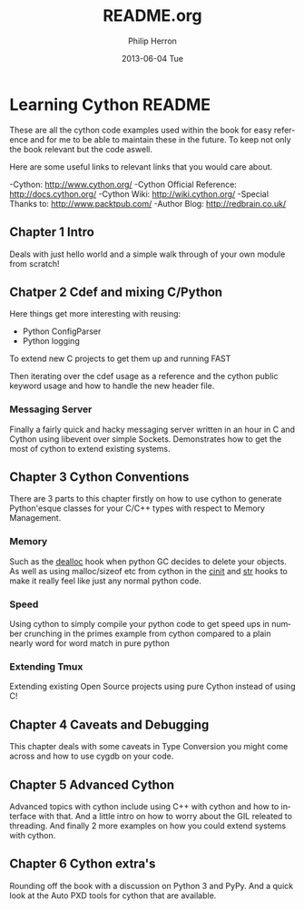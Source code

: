 #+TITLE:     README.org
#+AUTHOR:    Philip Herron
#+EMAIL:     redbrain@gcc.gnu.org
#+DATE:      2013-06-04 Tue
#+DESCRIPTION:
#+KEYWORDS:
#+LANGUAGE:  en
#+OPTIONS:   H:3 num:t toc:t \n:nil @:t ::t |:t ^:t -:t f:t *:t <:t
#+OPTIONS:   TeX:t LaTeX:t skip:nil d:nil todo:t pri:nil tags:not-in-toc
#+INFOJS_OPT: view:nil toc:nil ltoc:t mouse:underline buttons:0 path:http://orgmode.org/org-info.js
#+EXPORT_SELECT_TAGS: export
#+EXPORT_EXCLUDE_TAGS: noexport
#+LINK_UP:   
#+LINK_HOME: 
#+XSLT:

* Learning Cython README
These are all the cython code examples used within the book for easy
reference and for me to be able to maintain these in the future. To
keep not only the book relevant but the code aswell.

Here are some useful links to relevant links that you would care about.

-Cython: http://www.cython.org/
-Cython Official Reference: http://docs.cython.org/
-Cython Wiki: http://wiki.cython.org/
-Special Thanks to: http://www.packtpub.com/
-Author Blog: http://redbrain.co.uk/

** Chapter 1 Intro
Deals with just hello world and a simple walk through of your own
module from scratch!

** Chatper 2 Cdef and mixing C/Python
Here things get more interesting with reusing:
- Python ConfigParser
- Python logging
To extend new C projects to get them up and running FAST

Then iterating over the cdef usage as a reference and the cython
public keyword usage and how to handle the new header file.

*** Messaging Server
Finally a fairly quick and hacky messaging server written in an hour
in C and Cython using libevent over simple Sockets. Demonstrates how
to get the most of cython to extend existing systems.

** Chapter 3 Cython Conventions 
There are 3 parts to this chapter firstly on how to use cython to
generate Python'esque classes for your C/C++ types with respect to
Memory Management.

*** Memory
Such as the __dealloc__ hook when python GC
decides to delete your objects. As well as using malloc/sizeof etc
from cython in the __cinit__ and __str__ hooks to make it really feel
like just any normal python code.

*** Speed
Using cython to simply compile your python code to get speed ups in
number crunching in the primes example from cython compared to a
plain nearly word for word match in pure python

*** Extending Tmux
Extending existing Open Source projects using pure Cython instead of
using C!

** Chapter 4 Caveats and Debugging
This chapter deals with some caveats in Type Conversion you might
come across and how to use cygdb on your code.

** Chapter 5 Advanced Cython
Advanced topics with cython include using C++ with cython and how to
interface with that. And a little intro on how to worry about the GIL
releated to threading. And finally 2 more examples on how you could
extend systems with cython.

** Chapter 6 Cython extra's
Rounding off the book with a discussion on Python 3 and PyPy. And a
quick look at the Auto PXD tools for cython that are available.
